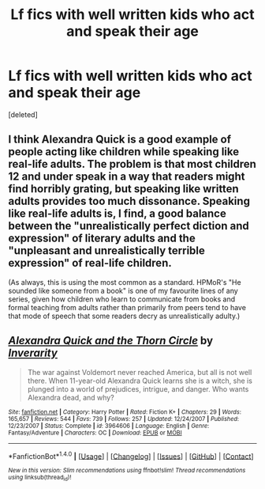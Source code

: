 #+TITLE: Lf fics with well written kids who act and speak their age

* Lf fics with well written kids who act and speak their age
:PROPERTIES:
:Score: 5
:DateUnix: 1487119687.0
:DateShort: 2017-Feb-15
:FlairText: Request
:END:
[deleted]


** I think Alexandra Quick is a good example of people acting like children while speaking like real-life adults. The problem is that most children 12 and under speak in a way that readers might find horribly grating, but speaking like written adults provides too much dissonance. Speaking like real-life adults is, I find, a good balance between the "unrealistically perfect diction and expression" of literary adults and the "unpleasant and unrealistically terrible expression" of real-life children.

(As always, this is using the most common as a standard. HPMoR's "He sounded like someone from a book" is one of my favourite lines of any series, given how children who learn to communicate from books and formal teaching from adults rather than primarily from peers tend to have that mode of speech that some readers decry as unrealistically adulty.)
:PROPERTIES:
:Author: Jechtael
:Score: 5
:DateUnix: 1487164057.0
:DateShort: 2017-Feb-15
:END:


** [[http://www.fanfiction.net/s/3964606/1/][*/Alexandra Quick and the Thorn Circle/*]] by [[https://www.fanfiction.net/u/1374917/Inverarity][/Inverarity/]]

#+begin_quote
  The war against Voldemort never reached America, but all is not well there. When 11-year-old Alexandra Quick learns she is a witch, she is plunged into a world of prejudices, intrigue, and danger. Who wants Alexandra dead, and why?
#+end_quote

^{/Site/: [[http://www.fanfiction.net/][fanfiction.net]] *|* /Category/: Harry Potter *|* /Rated/: Fiction K+ *|* /Chapters/: 29 *|* /Words/: 165,657 *|* /Reviews/: 544 *|* /Favs/: 739 *|* /Follows/: 257 *|* /Updated/: 12/24/2007 *|* /Published/: 12/23/2007 *|* /Status/: Complete *|* /id/: 3964606 *|* /Language/: English *|* /Genre/: Fantasy/Adventure *|* /Characters/: OC *|* /Download/: [[http://www.ff2ebook.com/old/ffn-bot/index.php?id=3964606&source=ff&filetype=epub][EPUB]] or [[http://www.ff2ebook.com/old/ffn-bot/index.php?id=3964606&source=ff&filetype=mobi][MOBI]]}

--------------

*FanfictionBot*^{1.4.0} *|* [[[https://github.com/tusing/reddit-ffn-bot/wiki/Usage][Usage]]] | [[[https://github.com/tusing/reddit-ffn-bot/wiki/Changelog][Changelog]]] | [[[https://github.com/tusing/reddit-ffn-bot/issues/][Issues]]] | [[[https://github.com/tusing/reddit-ffn-bot/][GitHub]]] | [[[https://www.reddit.com/message/compose?to=tusing][Contact]]]

^{/New in this version: Slim recommendations using/ ffnbot!slim! /Thread recommendations using/ linksub(thread_id)!}
:PROPERTIES:
:Author: FanfictionBot
:Score: 2
:DateUnix: 1487119719.0
:DateShort: 2017-Feb-15
:END:
